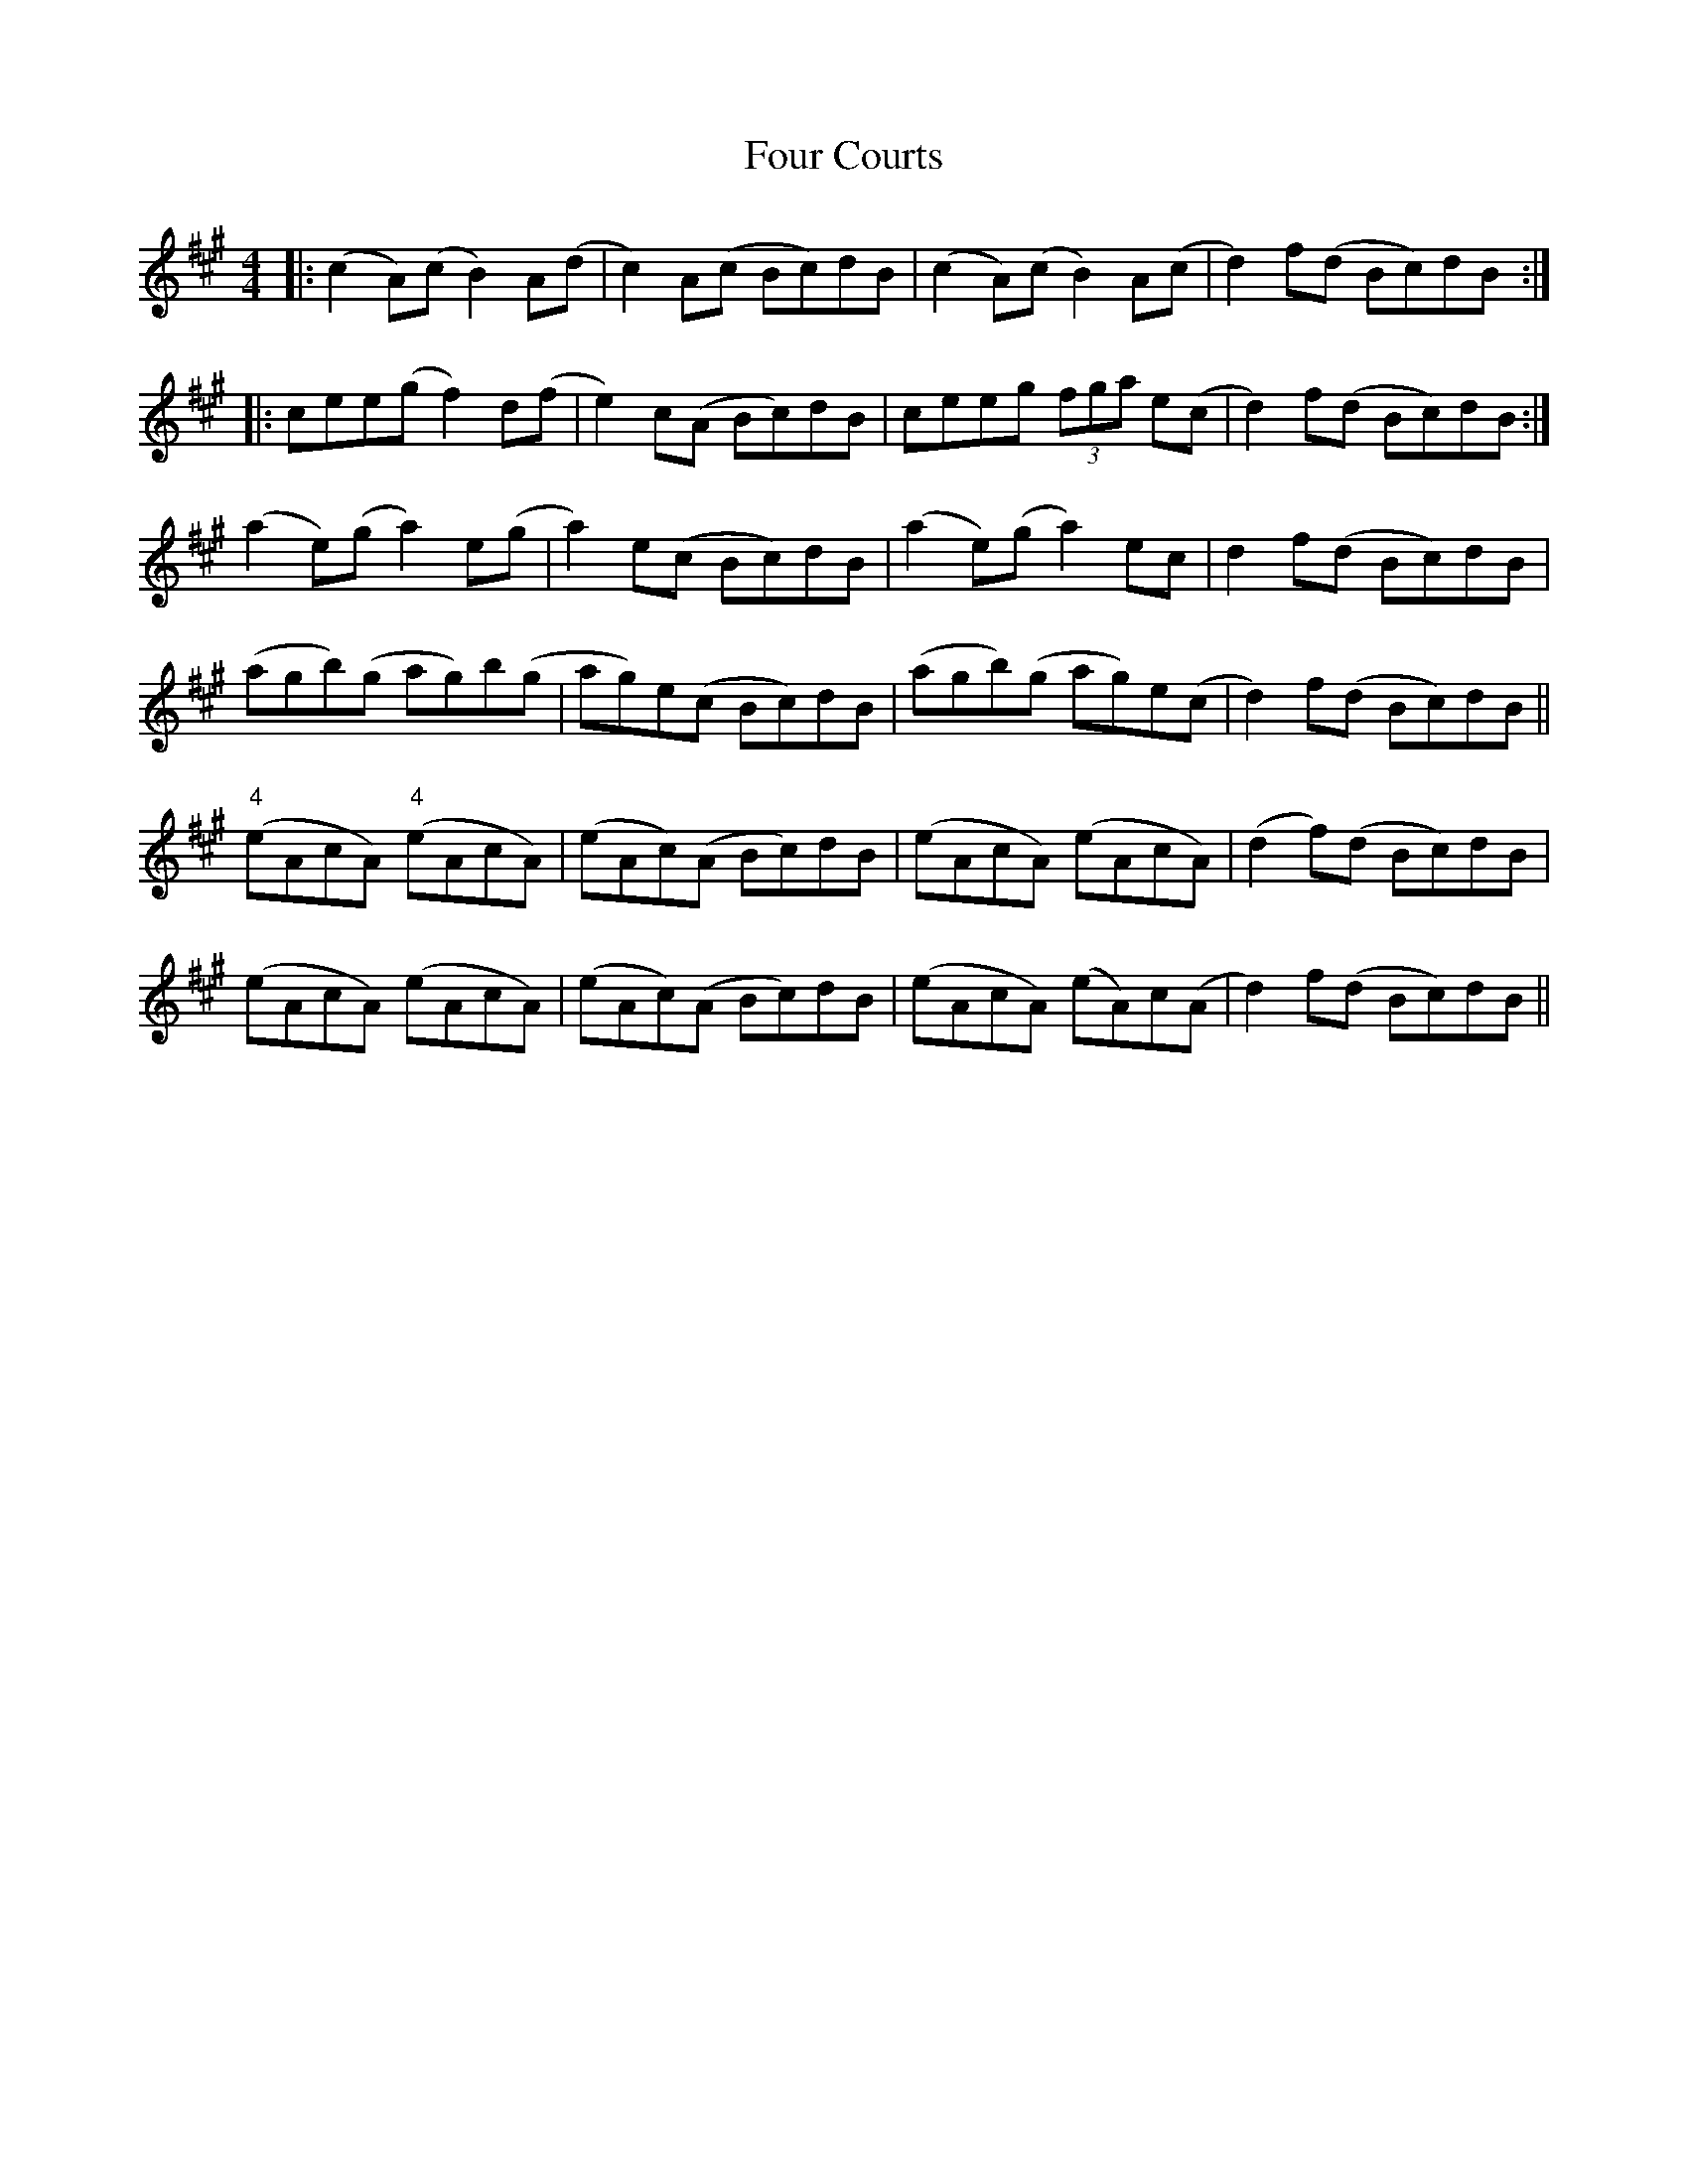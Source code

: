 X: 13799
T: Four Courts
R: reel
M: 4/4
K: Amajor
|:(c2A)(c B2)A(d|c2) A(c Bc)dB|(c2A)(c B2)A(c|d2)f(d Bc)dB:|
|:cee(g f2)d(f|e2)c(A Bc)dB|ceeg (3fga e(c|d2)f(d Bc)dB:|
(a2e)(g a2)e(g|a2)e(c Bc)dB|(a2e)(g a2)ec|d2f(d Bc)dB|
(agb)(g ag)b(g|ag)e(c Bc)dB|(agb)(g ag)e(c|d2)f(d Bc)dB||
("4"eAcA) ("4"eAcA)|(eAc)(A Bc)dB|(eAcA) (eAcA)|(d2f)(d Bc)dB|
(eAcA) (eAcA)|(eAc)(A Bc)dB|(eAcA) (eA)c(A|d2)f(d Bc)dB||

